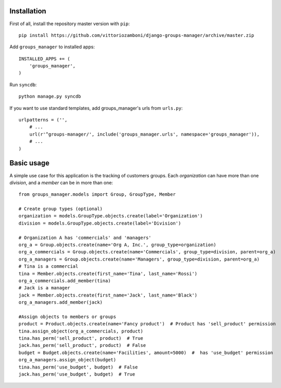 Installation
============

First of all, install the repository master version with ``pip``::

   pip install https://github.com/vittoriozamboni/django-groups-manager/archive/master.zip

Add ``groups_manager`` to installed apps::
   
   INSTALLED_APPS += (
       'groups_manager',
   )

Run ``syncdb``::

   python manage.py syncdb

If you want to use standard templates, add groups_manager's urls from ``urls.py``::

    urlpatterns = ('',
        # ...
        url(r'^groups-manager/', include('groups_manager.urls', namespace='groups_manager')),
        # ...
    )

Basic usage
===========

A simple use case for this application is the tracking of customers groups. Each *organization* can have more than one *division*, and a *member* can be in more than one::

    from groups_manager.models import Group, GroupType, Member
	
    # Create group types (optional)
    organization = models.GroupType.objects.create(label='Organization')
    division = models.GroupType.objects.create(label='Division')

    # Organization A has 'commercials' and 'managers'
    org_a = Group.objects.create(name='Org A, Inc.', group_type=organization)
    org_a_commercials = Group.objects.create(name='Commercials', group_type=division, parent=org_a)
    org_a_managers = Group.objects.create(name='Managers', group_type=division, parent=org_a)
    # Tina is a commercial
    tina = Member.objects.create(first_name='Tina', last_name='Rossi')
    org_a_commercials.add_member(tina)
    # Jack is a manager
    jack = Member.objects.create(first_name='Jack', last_name='Black')
    org_a_managers.add_member(jack)

    #Assign objects to members or groups
    product = Product.objects.create(name='Fancy product')  # Product has 'sell_product' permission
    tina.assign_object(org_a_commercials, product)
    tina.has_perm('sell_product', product)  # True
    jack.has_perm('sell_product', product)  # False
    budget = Budget.objects.create(name='Facilities', amount=5000)  #  has 'use_budget' permission
    org_a_managers.assign_object(budget)
    tina.has_perm('use_budget', budget)  # False
    jack.has_perm('use_budget', budget)  # True
